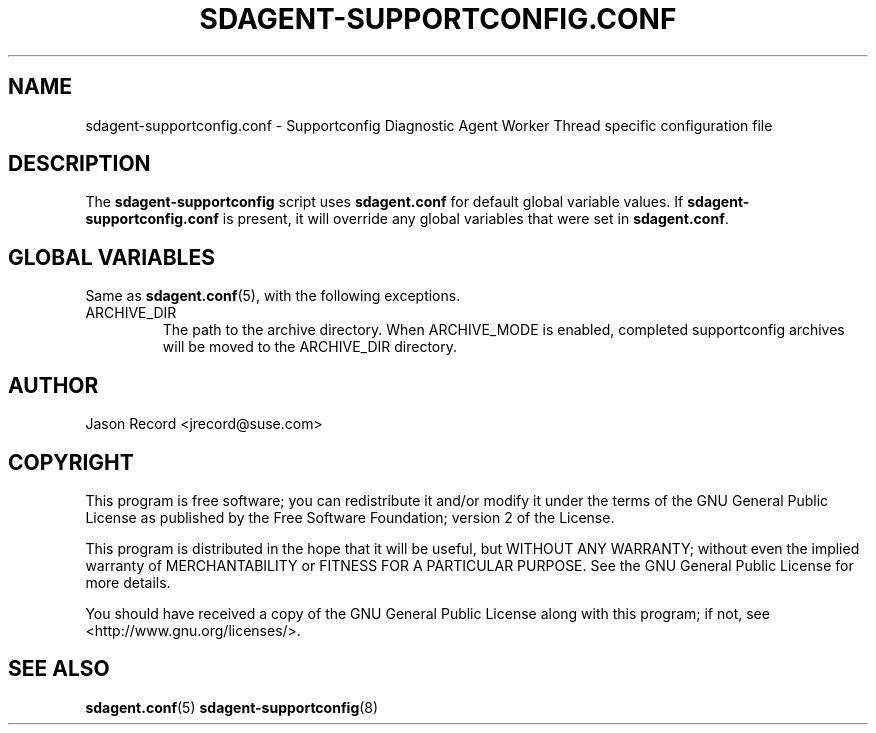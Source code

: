 .TH SDAGENT-SUPPORTCONFIG.CONF 5 "24 Mar 2014" "sca-appliance-agent" "Supportconfig Analysis Manual"
.SH NAME
sdagent-supportconfig.conf - Supportconfig Diagnostic Agent Worker Thread specific configuration file
.SH DESCRIPTION
The \fBsdagent-supportconfig\fR script uses \fBsdagent.conf\fR for default global variable values. If \fBsdagent-supportconfig.conf\fR is present, it will override any global variables that were set in \fBsdagent.conf\fR.
.SH GLOBAL VARIABLES
Same as \fBsdagent.conf\fR(5), with the following exceptions.
.TP
ARCHIVE_DIR
The path to the archive directory. When ARCHIVE_MODE is enabled, completed supportconfig archives will be moved to the ARCHIVE_DIR directory.
.SH AUTHOR
Jason Record <jrecord@suse.com>
.SH COPYRIGHT
This program is free software; you can redistribute it and/or modify
it under the terms of the GNU General Public License as published by
the Free Software Foundation; version 2 of the License.
.PP
This program is distributed in the hope that it will be useful,
but WITHOUT ANY WARRANTY; without even the implied warranty of
MERCHANTABILITY or FITNESS FOR A PARTICULAR PURPOSE.  See the
GNU General Public License for more details.
.PP
You should have received a copy of the GNU General Public License
along with this program; if not, see <http://www.gnu.org/licenses/>.
.SH SEE ALSO
.BR sdagent.conf (5)
.BR sdagent-supportconfig (8)

